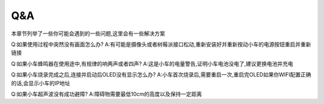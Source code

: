 .. _q&a:

Q&A
=====

本章节列举了一些你可能会遇到的一些问题,这里会有一些解决方案

Q:如果使用过程中突然没有画面怎么办?
A:有可能是摄像头或者树莓派接口松动,重新安装好并重新按动小车的电源按钮重启并重新链接

Q:如果小车蜂鸣器在使用途中,有规律的响两声或者四声?
A:这是小车的电量警告,证明小车电池没电了,建议更换电池并充电

Q:如果小车烧录完成之后,连接并启动后OLED没有显示怎么办?
A:小车首次烧录后,需要重启一次,重启完OLED如果你WIFI配置正确的话,会显示小车的IP地址

Q:如果小车超声波没有成功避障?
A:障碍物需要最低10cm的高度以及保持一定距离



